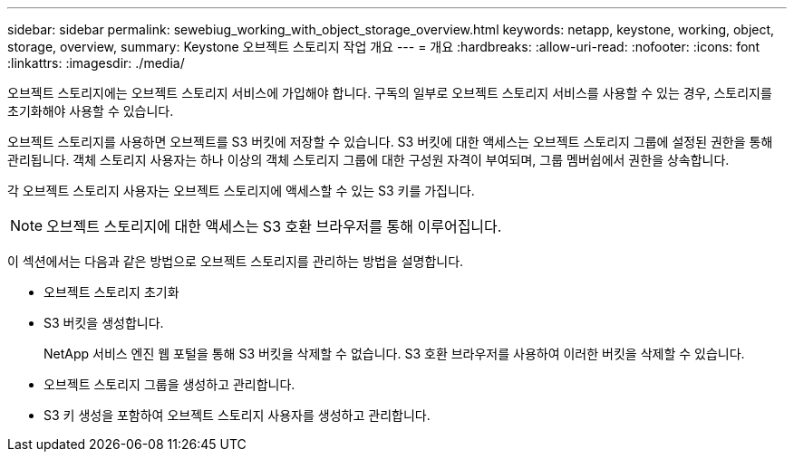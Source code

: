 ---
sidebar: sidebar 
permalink: sewebiug_working_with_object_storage_overview.html 
keywords: netapp, keystone, working, object, storage, overview, 
summary: Keystone 오브젝트 스토리지 작업 개요 
---
= 개요
:hardbreaks:
:allow-uri-read: 
:nofooter: 
:icons: font
:linkattrs: 
:imagesdir: ./media/


[role="lead"]
오브젝트 스토리지에는 오브젝트 스토리지 서비스에 가입해야 합니다. 구독의 일부로 오브젝트 스토리지 서비스를 사용할 수 있는 경우, 스토리지를 초기화해야 사용할 수 있습니다.

오브젝트 스토리지를 사용하면 오브젝트를 S3 버킷에 저장할 수 있습니다. S3 버킷에 대한 액세스는 오브젝트 스토리지 그룹에 설정된 권한을 통해 관리됩니다. 객체 스토리지 사용자는 하나 이상의 객체 스토리지 그룹에 대한 구성원 자격이 부여되며, 그룹 멤버쉽에서 권한을 상속합니다.

각 오브젝트 스토리지 사용자는 오브젝트 스토리지에 액세스할 수 있는 S3 키를 가집니다.


NOTE: 오브젝트 스토리지에 대한 액세스는 S3 호환 브라우저를 통해 이루어집니다.

이 섹션에서는 다음과 같은 방법으로 오브젝트 스토리지를 관리하는 방법을 설명합니다.

* 오브젝트 스토리지 초기화
* S3 버킷을 생성합니다.
+
NetApp 서비스 엔진 웹 포털을 통해 S3 버킷을 삭제할 수 없습니다. S3 호환 브라우저를 사용하여 이러한 버킷을 삭제할 수 있습니다.

* 오브젝트 스토리지 그룹을 생성하고 관리합니다.
* S3 키 생성을 포함하여 오브젝트 스토리지 사용자를 생성하고 관리합니다.


